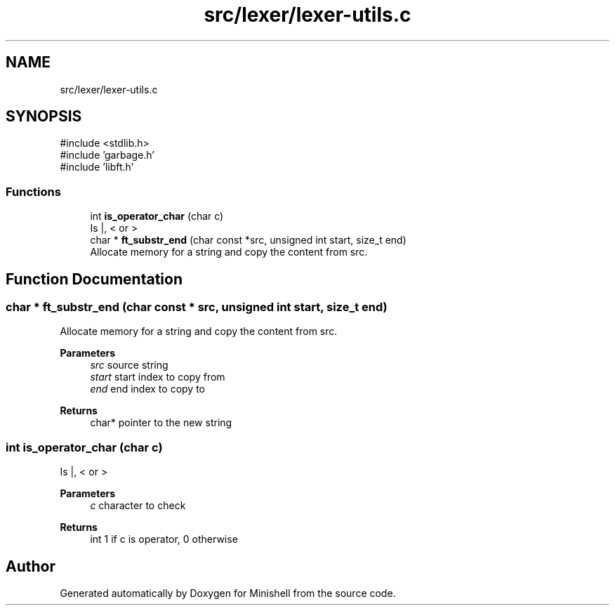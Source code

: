 .TH "src/lexer/lexer-utils.c" 3 "Minishell" \" -*- nroff -*-
.ad l
.nh
.SH NAME
src/lexer/lexer-utils.c
.SH SYNOPSIS
.br
.PP
\fR#include <stdlib\&.h>\fP
.br
\fR#include 'garbage\&.h'\fP
.br
\fR#include 'libft\&.h'\fP
.br

.SS "Functions"

.in +1c
.ti -1c
.RI "int \fBis_operator_char\fP (char c)"
.br
.RI "Is |, < or > "
.ti -1c
.RI "char * \fBft_substr_end\fP (char const *src, unsigned int start, size_t end)"
.br
.RI "Allocate memory for a string and copy the content from src\&. "
.in -1c
.SH "Function Documentation"
.PP 
.SS "char * ft_substr_end (char const * src, unsigned int start, size_t end)"

.PP
Allocate memory for a string and copy the content from src\&. 
.PP
\fBParameters\fP
.RS 4
\fIsrc\fP source string 
.br
\fIstart\fP start index to copy from 
.br
\fIend\fP end index to copy to 
.RE
.PP
\fBReturns\fP
.RS 4
char* pointer to the new string 
.RE
.PP

.SS "int is_operator_char (char c)"

.PP
Is |, < or > 
.PP
\fBParameters\fP
.RS 4
\fIc\fP character to check 
.RE
.PP
\fBReturns\fP
.RS 4
int 1 if c is operator, 0 otherwise 
.RE
.PP

.SH "Author"
.PP 
Generated automatically by Doxygen for Minishell from the source code\&.
